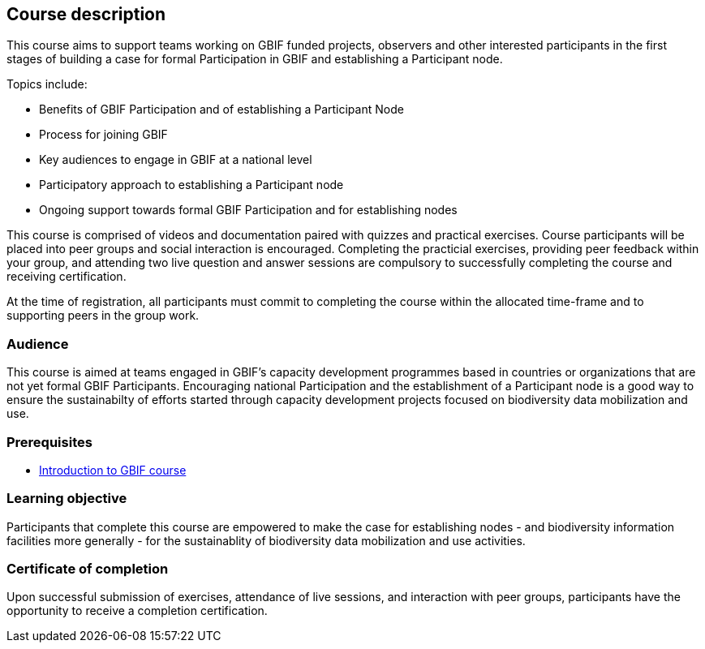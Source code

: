 [description]
== Course description

****
This course aims to support teams working on GBIF funded projects, observers and other interested participants in the first stages of building a case for formal Participation in GBIF and establishing a Participant node. 

Topics include:

* Benefits of GBIF Participation and of establishing a Participant Node
* Process for joining GBIF
* Key audiences to engage in GBIF at a national level
* Participatory approach to establishing a Participant node
* Ongoing support towards formal GBIF Participation and for establishing nodes

This course is comprised of videos and documentation paired with quizzes and practical exercises. 
Course participants will be placed into peer groups and social interaction is encouraged. 
Completing the practicial exercises, providing peer feedback within your group, and attending two live question and answer sessions are compulsory to successfully completing the course and receiving certification.

At the time of registration, all participants must commit to completing the course within the allocated time-frame and to supporting peers in the group work.
****

=== Audience
This course is aimed at teams engaged in GBIF's capacity development programmes based in countries or organizations that are not yet formal GBIF Participants. Encouraging national Participation and the establishment of a Participant node is a good way to ensure the sustainabilty of efforts started through capacity development projects focused on biodiversity data mobilization and use.

=== Prerequisites

* https://docs.gbif.org/course-introduction-to-gbif[Introduction to GBIF course^]

=== Learning objective

Participants that complete this course are empowered to make the case for establishing nodes - and biodiversity information facilities more generally - for the sustainablity of biodiversity data mobilization and use activities. 

// inlude if needed, otherwise remove
=== Certificate of completion

Upon successful submission of exercises, attendance of live sessions, and interaction with peer groups, participants have the opportunity to receive a completion certification.
